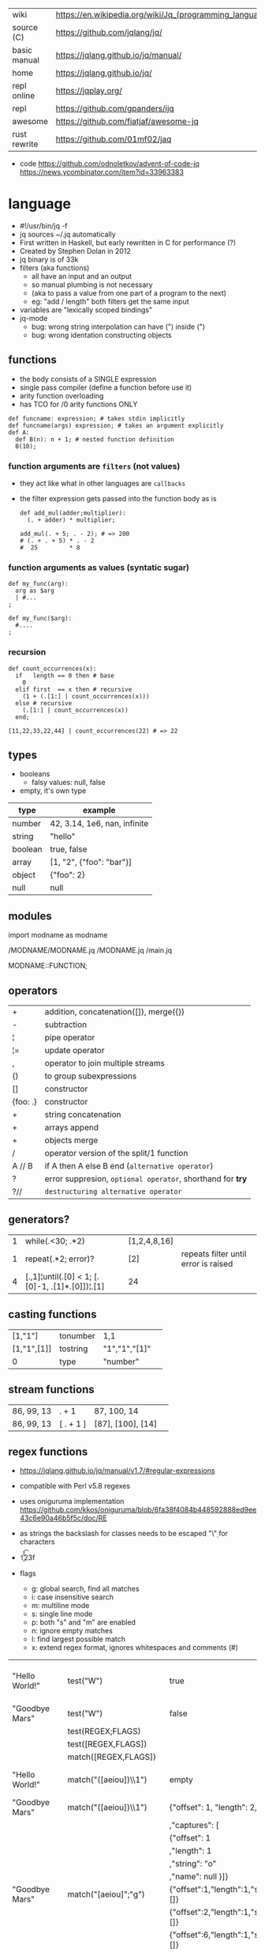 |--------------+---------------------------------------------------------|
| wiki         | https://en.wikipedia.org/wiki/Jq_(programming_language) |
| source (C)   | https://github.com/jqlang/jq/                           |
| basic manual | https://jqlang.github.io/jq/manual/                     |
| home         | https://jqlang.github.io/jq/                            |
| repl online  | https://jqplay.org/                                     |
| repl         | https://github.com/gpanders/ijq                         |
| awesome      | https://github.com/fiatjaf/awesome-jq                   |
| rust rewrite | https://github.com/01mf02/jaq                           |
|--------------+---------------------------------------------------------|

- code
  https://github.com/odnoletkov/advent-of-code-jq
  https://news.ycombinator.com/item?id=33963383

* language

- #!/usr/bin/jq -f
- jq sources ~/.jq automatically
- First written in Haskell, but early rewritten in C for performance (?)
- Created by Stephen Dolan in 2012
- jq binary is of 33k
- filters (aka functions)
  - all have an input and an output
  - so manual plumbing is not necessary
  - (aka to pass a value from one part of a program to the next)
  - eg: "add / length" both filters get the same input
- variables are "lexically scoped bindings"
- jq-mode
  - bug: wrong string interpolation can have (") inside (")
  - bug: wrong identation constructing objects

** functions

- the body consists of a SINGLE expression
- single pass compiler (define a function before use it)
- arity function overloading
- has TCO for /0 arity functions ONLY

#+begin_src jq
  def funcname: expression; # takes stdin implicitly
  def funcname(args) expression; # takes an argument explicitly
  def A:
    def B(n): n + 1; # nested function definition
    B(10);
#+end_src

*** function arguments are ~filters~ (not values)

 - they act like what in other languages are ~callbacks~
 - the filter expression gets passed into the function body as is

  #+begin_src jq
    def add_mul(adder;multiplier):
      (. + adder) * multiplier;

    add_mul(. + 5; . - 2); # => 200
    # (. + . + 5) * . - 2
    #  25         * 8
  #+end_src

*** function arguments as values (syntatic sugar)

  #+begin_src jq
    def my_func(arg):
      arg as $arg
      | #...
    ;

    def my_func($arg):
      #....
    ;
  #+end_src

*** recursion
#+begin_src jq
  def count_occurrences(x):
    if   length == 0 then # base
      0
    elif first  == x then # recursive
      (1 + (.[1:] | count_occurrences(x)))
    else # recursive
      (.[1:] | count_occurrences(x))
    end;

  [11,22,33,22,44] | count_occurrences(22) # => 22
#+end_src

** types

- booleans
  - falsy values: null, false

- empty, it's own type

|---------+------------------------------|
| type    | example                      |
|---------+------------------------------|
| number  | 42, 3.14, 1e6, nan, infinite |
| string  | "hello"                      |
| boolean | true, false                  |
| array   | [1, "2", {"foo": "bar"}]     |
| object  | {"foo": 2}                   |
| null    | null                         |
|---------+------------------------------|

** modules

import modname as modname

/MODNAME/MODNAME.jq
/MODNAME.jq
/main.jq

MODNAME::FUNCTION;

** operators
|----------+------------------------------------------------------------|
| +        | addition, concatenation([]), merge({})                     |
| -        | subtraction                                                |
| ¦        | pipe operator                                              |
| ¦=       | update operator                                            |
| ,        | operator to join multiple streams                          |
| ()       | to group subexpressions                                    |
| []       | constructor                                                |
| {foo: .} | constructor                                                |
|----------+------------------------------------------------------------|
| +        | string concatenation                                       |
| +        | arrays append                                              |
| +        | objects merge                                              |
|----------+------------------------------------------------------------|
| /        | operator version of the split/1 function                   |
| A // B   | if A then A else B end (~alternative operator~)            |
| ?        | error suppresion, ~optional operator~, shorthand for *try* |
| ?//      | ~destructuring alternative operator~                       |
|----------+------------------------------------------------------------|
** generators?

|---+-------------------------------------------------+--------------+--------------------------------------|
| 1 | while(.<30; .*2)                                | [1,2,4,8,16] |                                      |
| 1 | repeat(.*2; error)?                             | [2]          | repeats filter until error is raised |
| 4 | [.,1]¦until(.[0] < 1; [.[0]-1, .[1]*.[0]])¦.[1] | 24           |                                      |
|---+-------------------------------------------------+--------------+--------------------------------------|

** casting functions
|-------------+----------+---------------+---|
| [1,"1"]     | tonumber | 1,1           |   |
| [1,"1",[1]] | tostring | "1","1","[1]" |   |
| 0           | type     | "number"      |   |
|-------------+----------+---------------+---|
**  stream functions
|------------+-----------+-------------------+---|
| 86, 99, 13 | . + 1     | 87, 100, 14       |   |
| 86, 99, 13 | [ . + 1 ] | [87], [100], [14] |   |
|------------+-----------+-------------------+---|
**   regex functions

- https://jqlang.github.io/jq/manual/v1.7/#regular-expressions
- compatible with Perl v5.8 regexes
- uses oniguruma implementation
  https://github.com/kkos/oniguruma/blob/6fa38f4084b448592888ed9ee43c6e90a46b5f5c/doc/RE
- as strings the backslash for classes needs to be escaped
  "\\d" for characters

- \n \t \r \f \b \u123f

- flags
  - g: global search, find all matches
  - i: case insensitive search
  - m: multiline mode
  - s: single line mode
  - p: both "s" and "m" are enabled
  - n: ignore empty matches
  - l: find largest possible match
  - x: extend regex format, ignores whitespaces and comments (#)

|------------------+------------------------------------------------+----------------------------------------------------+--------------------------------------------|
| "Hello World!"   | test("W")                                      | true                                               | to know if a substring matches the pattern |
| "Goodbye Mars"   | test("W")                                      | false                                              |                                            |
|                  | test(REGEX;FLAGS)                              |                                                    |                                            |
|                  | test([REGEX,FLAGS])                            |                                                    |                                            |
|------------------+------------------------------------------------+----------------------------------------------------+--------------------------------------------|
|                  | match([REGEX,FLAGS])                           |                                                    |                                            |
| "Hello World!"   | match("([aeiou])\\1")                          | empty                                              | to extract the substring that matched      |
| "Goodbye Mars"   | match("([aeiou])\\1")                          | {"offset": 1, "length": 2, "string": "oo"          |                                            |
|                  |                                                | ,"captures": [                                     |                                            |
|                  |                                                | {"offset": 1                                       |                                            |
|                  |                                                | ,"length": 1                                       |                                            |
|                  |                                                | ,"string": "o"                                     |                                            |
|                  |                                                | ,"name": null }]}                                  |                                            |
| "Goodbye Mars"   | match("[aeiou]";"g")                           | {"offset":1,"length":1,"string":"o","captures":[]} |                                            |
|                  |                                                | {"offset":2,"length":1,"string":"o","captures":[]} |                                            |
|                  |                                                | {"offset":6,"length":1,"string":"e","captures":[]} |                                            |
|                  |                                                | {"offset":9,"length":1,"string":"a","captures":[]} |                                            |
|------------------+------------------------------------------------+----------------------------------------------------+--------------------------------------------|
| "JIRAISSUE-1234" | capture("(?<project>\\w+)-(?<issue_num>\\d+)") | {"project":"JIRAISSUE","issue_num":"1234"}         | object of named captures                   |
|                  | capture(REGEX)                                 |                                                    |                                            |
|                  | capture(REGEX;FLAGS)                           |                                                    |                                            |
|                  | capture([REGEX,FLAGS])                         |                                                    |                                            |
|------------------+------------------------------------------------+----------------------------------------------------+--------------------------------------------|
| "Goodbye Mars"   | scan("[aeiou]")                                | "o", "o", "e", "a"                                 | only substrings, like match(RE,"g")        |
| "Goodbye Mars"   | [scan("[aeiou]")]                              | ["o", "o", "e", "a"]                               |                                            |
|------------------+------------------------------------------------+----------------------------------------------------+--------------------------------------------|
| "first second"   | split("\\s+"; "")                              | ["first","second"]                                 |                                            |
|                  | split(REGEX; FLAGS)                            |                                                    |                                            |
|------------------+------------------------------------------------+----------------------------------------------------+--------------------------------------------|
|                  | sub(REGEX; REPLACEMENT)                        |                                                    |                                            |
|                  | sub(REGEX; REPLACEMENT; FLAGS)                 |                                                    |                                            |
|                  | gsub(REGEX; REPLACEMENT)                       |                                                    |                                            |
|                  | gsub(REGEX; REPLACEMENT; FLAGS)                |                                                    |                                            |
| "this: gnu, csv" | gsub("\\b(?<tla>[[:alpha:]]{3})\\b")               | "this: GNU, CSV"                                   |                                            |
|                  | ;    "\(.tla ¦ ascii_upcase)")                 |                                                    |                                            |
|------------------+------------------------------------------------+----------------------------------------------------+--------------------------------------------|

** general functions
|-------------------+----------------------------------------------|
| debug             | like (.) but it prints to stderr too         |
| range(TO)         |                                              |
| range(FROM;TO;BY) | produces a stream of numbers                 |
| empty             | returns empty                                |
| input             | outputs 1 NEW input                          |
| inputs            | outputs all remaining inputs, one by one     |
|-------------------+----------------------------------------------|
| halt              | stop processing current item                 |
| halt_error/0      | stop processing current item AND print it    |
| halt_error/1      | with exit code                               |
|-------------------+----------------------------------------------|
| error/0           | returns an error, can be catched (try/catch) |
| error/1           | with message                                 |
|-------------------+----------------------------------------------|
**   array functions
|-------------------------+---------------------------------+-------------------------|
|           <c>           |               <c>               |           <c>           |
|           in            |             filter              |           out           |
|-------------------------+---------------------------------+-------------------------|
|    {foo:[1],bar:[2]}    |           .foo + .bar           |          [1,2]          |
|  {foo:[1,2],bar:[2,3]}  |           .foo - .bar           |           [1]           |
|       [2,4,6,8][]       |                                 |         2,4,6,8         |
|        [2,4,6,8]        |               .[]               |         2,4,6,8         |
|        [2,4,6,8]        |             . + [1]             |       [2,4,6,8,1]       |
|        [2,4,6,8]        |           [ .[] + 1 ]           |        [3,5,7,9]        |
|        [2,4,6,8]        |             .[] + 1             |         3,5,7,9         |
|        [2,4,6,8]        |              .[1]               |            4            |
|        [2,4,6,8]        |             .[1+1]              |            6            |
|        [2,4,6,8]        |             .[1:2]              |           [4]           |
|-------------------------+---------------------------------+-------------------------|
|        [2,4,6,8]        |             length              |            4            |
|        [2,4,6,8]        |           indices(8)            |           [3]           |
|        [2,4,6,8]        |          contains([2])          |          true           |
|        [2,4,6,8]        |            index(6)             |            2            |
|        [2,4,6,8]        |             reverse             |        [8,6,4,2]        |
|        [8,4,6,2]        |              sort               |        [2,4,6,8]        |
|        [2,4,6,8]        |               min               |            2            |
|        [2,4,6,8]        |               max               |            8            |
|        [2,4,6,8]        |               add               |           20            |
|      ["foo","bar"]      |               add               |        "foobar"         |
|   [{foo: 1, bar: 2}]    |               add               |    {foo: 1, bar: 2}     |
| [72,101,108,108,111,33] |             implode             |        "Hello!"         |
|        [2,4,6,8]        |              first              |            2            |
|        [2,4,6,8]        |              last               |            8            |
|        [2,4,6,8]        |             nth(2)              |            6            |
| {name: "Jane", age: 21} |         map(.age += 1)          | {name: "Jane", age: 22} |
|        [2,4,6,8]        |           map(. * 10)           |      [20,40,60,80]      |
|      ["foo","bar"]      |            join(",")            |        "foo,bar"        |
| {name: "Jane", age: 1}  |        select(.age > 18)        |           []            |
|      [true,false]       |               any               |          true           |
|      [true,false]       |               all               |          false          |
|        [1,2,3,4]        |           any(. >= 4)           |          true           |
|        [1,2,3,4]        |           all(. >= 4)           |          false          |
|           [1]           |           to_entries            |    [{key:0,value:1}]    |
|-------------------------+---------------------------------+-------------------------|
|      [10,20,30,40]      |              keys               |        [0,1,2,3]        |
|          [2,4]          |             has(1)              |          true           |
|          [2,4]          |             has(4)              |          false          |
|            1            |           in([0,23])            |          true           |
|           23            |           in([0,23])            |          false          |
|-------------------------+---------------------------------+-------------------------|
|         [10,20]         |         as [$foo,$bar]          | (empty, destructuring)  |
|                         | reduce stream as $var (init;fn) |                         |
|      [10,20,30,40]      |  reduce .[] as $n (0; . + $n)   |           100           |
|    ["A","B","C","D"]    | reduce .[] as $e ([]; [$e] + .) |    ["D","C","B","A"]    |
|-------------------------+---------------------------------+-------------------------|

- in the reduce fn
  - (.) is the accumulator
  - if you need to reduce the input, store it in a variable

**  string functions

=being "Hello!" the INPUT=

|----------------------+-------------------------+----------------------------|
| filter               | out                     | description                |
|----------------------+-------------------------+----------------------------|
| ascii_downcase       | "hello!"                |                            |
| ascii_upcase         | "HELLO!"                |                            |
|----------------------+-------------------------+----------------------------|
| / "l"                | ["He","","o!"]          |                            |
| split("l")           | ["He","","o!"]          |                            |
|----------------------+-------------------------+----------------------------|
| explode              | [72,101,108,108,111,33] | splits into codepoints     |
| implode              |                         |                            |
|----------------------+-------------------------+----------------------------|
| startswith("!")      | false                   |                            |
| endswith("!")        | true                    |                            |
| test("He.*")         | true                    | supports regex             |
| contains("!")        | true                    |                            |
| inside("Hi, Hello!") | true                    | inverse of contains/1      |
|----------------------+-------------------------+----------------------------|
| length               | 6                       |                            |
| index("el")          | 1                       | position, otherwise *null* |
| +  "bar"             | "Hello!bar"             |                            |
| * 3                  | "Hello!Hello!Hello"     |                            |
| * 0                  | ""                      |                            |
|----------------------+-------------------------+----------------------------|
| trim/ltrim/rtrim     | "Hello!"                | trims whitespace           |
|----------------------+-------------------------+----------------------------|

**    math functions

https://jqlang.github.io/jq/manual/v1.7/#math

- 1-input C math functions:
  - acos acosh asin asinh atan atanh cbrt ceil cos cosh erf erfc exp exp10 exp2 expm1 fabs floor gamma j0 j1 lgamma log log10 log1p log2 logb nearbyint pow10 rint round significand sin sinh sqrt tan tanh tgamma trunc y0 y1
  - pipe the input to the function
  - 1 | atan

- 2-input C math functions:
  - atan2 copysign drem fdim fmax fmin fmod frexp hypot jn ldexp modf nextafter nexttoward pow remainder scalb scalbln yn
  - they ignore input
  - uses (;) to separate parameters
  - pow(2;10)

- 3-input C math functions:
  - fma

**  object functions
|----------------------------+--------------------------------------------------+-----------------------------+-------------------------------|
|                            |                       <c>                        |                             |                               |
|                            |                      filter                      | out                         |                               |
|----------------------------+--------------------------------------------------+-----------------------------+-------------------------------|
| {"a": 1, "b": 2, "c": 3}   |                       .[]                        | 1,2,3                       | stream of values              |
| {"a": 1, "b": 2, "c": 3}   |                      {a,c}                       | {"a": 1, "c": 3}            |                               |
| {a: {foo: 1}, b: {bar: 2}} |                     .a + .b                      | {foo: 1, bar: 2}            |                               |
| {}                         |                        .a                        | null                        | *projection, dot notation     |
| {"a": 1, "b": 2}           |                        .a                        | 1                           |                               |
| {"a": 1, "b": 2}           |                    . + {c: 3}                    | {a: 1, b: 2, c: 3}          |                               |
| {"a": 1, "b": 2}           |                      .["a"]                      | 1                           |                               |
| {"a": 1, "b": 2}           |                      "foo"                       | "foo"                       |                               |
| {"a": 1, "b": 2}           |                     .a = 100                     | {a: 100, b: 2}              | create/update property        |
| {"a": 1, "b": 2}           |                  .a ¦= . + 100                   | {a: 101, b: 2}              |                               |
| {"a": 1, "b": 2}           |                    {foo: .a}                     | {foo: 1}                    | new obj, old prop             |
|----------------------------+--------------------------------------------------+-----------------------------+-------------------------------|
| {"name": "john"}           |                as {name: $n} ¦ $n                | "john"                      | as object destructuring       |
| {"name": "john"}           |                as {$name} ¦ $name                | "john"                      | as object destructuring short |
|----------------------------+--------------------------------------------------+-----------------------------+-------------------------------|
| {"a": 1, "b": 2, "c": 3}   |                     flatten                      | [1,2,3]                     | array of values               |
| {"a": 1, "b": 2, "c": 3}   |                       keys                       | ["a","b","c"]               | array of keys                 |
| {"a": 1, "b": 2, "c": 3}   |                  keys_unsorted                   | ["a","c","b"]               | array of keys                 |
| {"a": 1, "b": 2, "c": 3}   |                     has("a")                     | true                        |                               |
| "a"                        |                   in({"a": 2})                   | true                        |                               |
| {"a": 1, "b": 2, "c": 3}   |                       add                        | 6                           | adds values                   |
|----------------------------+--------------------------------------------------+-----------------------------+-------------------------------|
| {"a": 1, "b": 2, "c": 3}   |                     del(.a)                      | {"b":2, "c":3}              |                               |
| {"a": 1, "b": 2, "c": 3}   |                    to_entries                    | [{"key":"a","value":1},...] |                               |
| [{"key":"a","value":1}]    |                   from_entries                   | {"a":1}                     |                               |
| {"Jane": 42}               | with_entries({key:(.value¦tostring),value:.key}) | {"42": "Jane"}              |                               |
| {"first": "jane"}          |             map_values(ascii_upcase)             | {first: "JANE"}             |                               |
| [{foo:1},{foo:2}]          |                  group_by(.foo)                  | [[{foo:1}],[{foo:2}]]       |                               |
|----------------------------+--------------------------------------------------+-----------------------------+-------------------------------|

- with_entries(filter), is equivalent to:
  to_entries | map(filter) | from_entries

** format & escape strings

|---------+------------------------------------|
| @text   | just calls tostring                |
| @json   | serializes input as JSON           |
| @html   | applies HTML/XML escaping          |
| @uri    | applies percent encoding           |
| @csv    | rendered as CSV with double quotes |
| @tsv    | rendered as TSV                    |
| @sh     | escaped suitable for POSIX shell   |
| @base64 | as specified by RFC 4648           |
|---------+------------------------------------|


* command

|------+---------------------+------------------------------|
|      |                     | description                  |
|------+---------------------+------------------------------|
| -n   | --null-input        | do NOT read input            |
| -c   | --compat-output     | minimizes output             |
| -f F | --from-file F       | read .jq program from F(ile) |
| -C   | --color-output      |                              |
| -M   | --monochrome-output |                              |
|------+---------------------+------------------------------|


* snippets filters/expressions

- Get 5 random emails
  $ curl -s "https://randomuser.me/api/1.2/?results=5&seed=dsatcl2e" | jq -r '.results[].email'


|-------------------------------------------------------+-------------------------------------|
| filter                                                | description                         |
|-------------------------------------------------------+-------------------------------------|
| .foo?                                                 |                                     |
| .[] ¦ {msg: .commit.msg, name: .commit.commiter.name} | builds a new json                   |
| path(..) ¦ map(tostring) ¦ join("/")                  | instant schema                      |
|-------------------------------------------------------+-------------------------------------|
| .parse.categories[].name                              | the contents of each field's "name" |
| .["parse"] ¦ .["categories"] ¦ .[] ¦ .["name"]        | equivalent code using pipelines     |
|-------------------------------------------------------+-------------------------------------|


|---------------------+---------------------------+----------------------+-------------------------------------------|
| input               | filter                    | output               | description                               |
|---------------------+---------------------------+----------------------+-------------------------------------------|
|                     | ..                        |                      | recursive identity, from self to values   |
| 42                  | .                         | 42                   | "identity"                                |
| 99                  | 42                        | 42                   | "constant"                                |
| 5                   | . * 2, . + 3, . / 5       | 10, 8, 1             | multiple selectors?                       |
| "color"             | {(.): "red"}              | {color: "red"}       |                                           |
| {"k":1,"v":[8,9]}   | .v[1]                     | 9                    |                                           |
| {"k":1,"v":[8,9]}   | .v[ .["k"] ]              | 9                    |                                           |
| [range(10)]         | map(select(. % 2 == 0))   | [0,2,4,6,8]          |                                           |
| [range(10) ¦        | select(. % 2 == 0) ]      | [0,2,4,6,8]          |                                           |
| [{}, true, {"a":1}] | .[] ¦ .a?                 | null, 1              | optional operator                         |
| ["1","invalid",4]   | .[] ¦ tonumber?           | 1, 4                 |                                           |
|---------------------+---------------------------+----------------------+-------------------------------------------|
| [86, 99, 13]        | length as $count          | 66                   | declaring variables with *as*             |
|                     | ¦ add / $count            |                      |                                           |
|---------------------+---------------------------+----------------------+-------------------------------------------|
| {"size": 34.6       | if ((.size¦floor)%2) == 0 | "even"               | 1.6 - must have an ELSE                   |
| ,"weight": 24.1}    | then "even"               |                      | 1.7 - ELSE defaults to .                  |
|                     | else "odd"                |                      |                                           |
|                     | end                       |                      |                                           |
|---------------------+---------------------------+----------------------+-------------------------------------------|
| {"name":"John"      | "\(.name), Agent \(.nr)"  | "John, Agent 86"     | string interpolation                      |
| ,"nr":"86"}         |                           |                      |                                           |
|---------------------+---------------------------+----------------------+-------------------------------------------|
| {foo: 1} {bar: 2}   | [inputs]                  | [{foo: 1}, {bar: 2}] | streams to array                          |
|---------------------+---------------------------+----------------------+-------------------------------------------|
